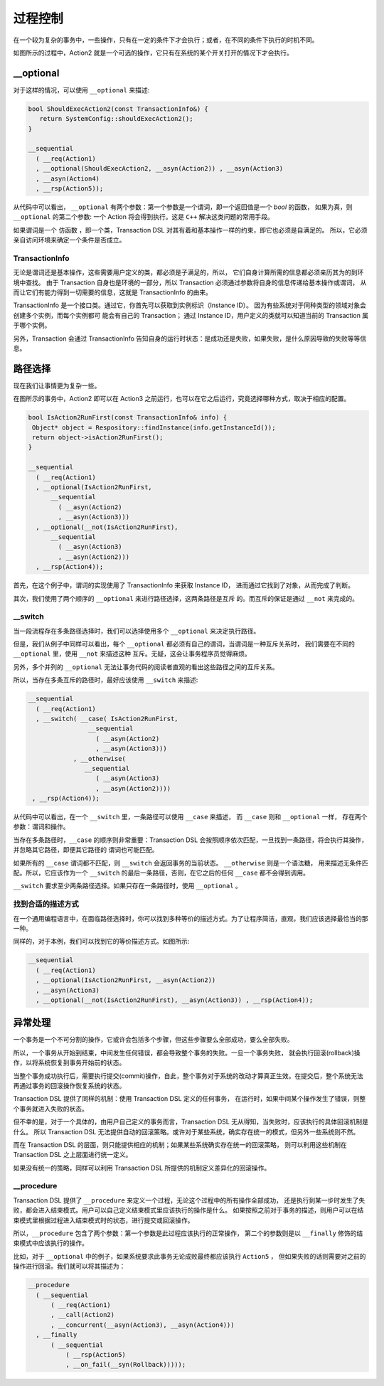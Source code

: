 
过程控制
=============

在一个较为复杂的事务中，一些操作，只有在一定的条件下才会执行；或者，在不同的条件下执行的时机不同。

如图所示的过程中，Action2 就是一个可选的操作，它只有在系统的某个开关打开的情况下才会执行。


**__optional**
-------------------

对于这样的情况，可以使用 ``__optional`` 来描述:

.. code-block:: c++

   bool ShouldExecAction2(const TransactionInfo&) {
      return SystemConfig::shouldExecAction2();
   }

   __sequential
     ( __req(Action1)
     , __optional(ShouldExecAction2, __asyn(Action2)) , __asyn(Action3)
     , __asyn(Action4)
     , __rsp(Action5));


从代码中可以看出， ``__optional`` 有两个参数：第一个参数是一个谓词，即一个返回值是一个 `bool` 的函数，
如果为真，则 ``__optional`` 的第二个参数: 一个 Action 将会得到执行。这是 ``C++`` 解决这类问题的常用手段。

如果谓词是一个 ``仿函数`` ，即一个类，Transaction DSL 对其有着和基本操作一样的约束，即它也必须是自满足的。
所以，它必须亲自访问环境来确定一个条件是否成立。

**TransactionInfo**
+++++++++++++++++++++

无论是谓词还是基本操作，这些需要用户定义的类，都必须是子满足的，所以， 它们自身计算所需的信息都必须亲历其为的到环境中查找。
由于 Transaction 自身也是环境的一部分，所以 Transaction 必须通过参数将自身的信息传递给基本操作或谓词，
从而让它们有能力得到一切需要的信息，这就是 TransactionInfo 的由来。

TransactionInfo 是一个接口类。通过它，你首先可以获取到实例标识（Instance ID）。
因为有些系统对于同种类型的领域对象会创建多个实例，而每个实例都可 能会有自己的 Transaction；
通过 Instance ID，用户定义的类就可以知道当前的 Transaction 属于哪个实例。

另外，Transaction 会通过 TransactionInfo 告知自身的运行时状态：是成功还是失败，如果失败，是什么原因导致的失败等等信息。

路径选择
------------

现在我们让事情更为复杂一些。

在图所示的事务中，Action2 即可以在 Action3 之前运行，也可以在它之后运行，究竟选择哪种方式，取决于相应的配置。


.. code-block:: c++

   bool IsAction2RunFirst(const TransactionInfo& info) {
    Object* object = Respository::findInstance(info.getInstanceId());
    return object->isAction2RunFirst();
   }

   __sequential
     ( __req(Action1)
     , __optional(IsAction2RunFirst,
         __sequential
           ( __asyn(Action2)
           , __asyn(Action3)))
     , __optional(__not(IsAction2RunFirst),
         __sequential
           ( __asyn(Action3)
           , __asyn(Action2)))
     , __rsp(Action4));

首先，在这个例子中，谓词的实现使用了 TransactionInfo 来获取 Instance ID， 进而通过它找到了对象，从而完成了判断。

其次，我们使用了两个顺序的 ``__optional`` 来进行路径选择，这两条路径是互斥 的。而互斥的保证是通过 ``__not`` 来完成的。

**__switch**
+++++++++++++++++

当一段流程存在多条路径选择时，我们可以选择使用多个 ``__optional`` 来决定执行路径。

但是，我们从例子中同样可以看出，每个 ``__optional`` 都必须有自己的谓词，当谓词是一种互斥关系时，
我们需要在不同的 ``__optional`` 里，使用 ``__not`` 来描述这种 互斥。无疑，这会让事务程序员觉得麻烦。

另外，多个并列的 ``__optional`` 无法让事务代码的阅读者直观的看出这些路径之间的互斥关系。

所以，当存在多条互斥的路径时，最好应该使用 ``__switch`` 来描述:

.. code-block:: c++

   __sequential
     ( __req(Action1)
     , __switch( __case( IsAction2RunFirst,
                   __sequential
                     ( __asyn(Action2)
                     , __asyn(Action3)))
               , __otherwise(
                  __sequential
                     ( __asyn(Action3)
                     , __asyn(Action2))))
    , __rsp(Action4));


从代码中可以看出，在一个 ``__switch`` 里，一条路径可以使用 ``__case`` 来描述， 而 ``__case`` 则和 ``__optional`` 一样，
存在两个参数：谓词和操作。

当存在多条路径时，``__case`` 的顺序则非常重要：Transaction DSL 会按照顺序依次匹配，一旦找到一条路径，将会执行其操作，
并忽略其它路径，即便其它路径的 谓词也可能匹配。

如果所有的 ``__case`` 谓词都不匹配，则 ``__switch`` 会返回事务的当前状态。 ``__otherwise`` 则是一个语法糖，
用来描述无条件匹配。所以，它应该作为一个 ``__switch`` 的最后一条路径，否则，在它之后的任何 ``__case`` 都不会得到调用。

``__switch`` 要求至少两条路径选择。如果只存在一条路径时，使用 ``__optional`` 。

找到合适的描述方式
+++++++++++++++++++++++++++

在一个通用编程语言中，在面临路径选择时，你可以找到多种等价的描述方式。为了让程序简洁，直观，我们应该选择最恰当的那一种。

同样的，对于本例，我们可以找到它的等价描述方式。如图所示:


.. code-block:: c++

  __sequential
    ( __req(Action1)
    , __optional(IsAction2RunFirst, __asyn(Action2))
    , __asyn(Action3)
    , __optional(__not(IsAction2RunFirst), __asyn(Action3)) , __rsp(Action4));


异常处理
----------

一个事务是一个不可分割的操作，它或许会包括多个步骤，但这些步骤要么全部成功，要么全部失败。

所以，一个事务从开始到结束，中间发生任何错误，都会导致整个事务的失败。一旦一个事务失败，
就会执行回滚(rollback)操作，以将系统恢复到事务开始前的状态。

当整个事务成功执行后，需要执行提交(commit)操作，自此，整个事务对于系统的改动才算真正生效。在提交后，整个系统无法再通过事务的回滚操作恢复系统的状态。

Transaction DSL 提供了同样的机制：使用 Transaction DSL 定义的任何事务， 在运行时，如果中间某个操作发生了错误，则整个事务就进入失败的状态。

但不幸的是，对于一个具体的，由用户自己定义的事务而言，Transaction DSL 无从得知，当失败时，应该执行的具体回滚机制是什么。
所以 Transaction DSL 无法提供自动的回滚策略。或许对于某些系统，确实存在统一的模式，但另外一些系统则不然。

而在 Transaction DSL 的层面，则只能提供相应的机制；如果某些系统确实存在统一的回滚策略，
则可以利用这些机制在 Transaction DSL 之上层面进行统一定义。

如果没有统一的策略，同样可以利用 Transaction DSL 所提供的机制定义差异化的回滚操作。

**__procedure**
+++++++++++++++++++++

Transaction DSL 提供了 ``__procedure`` 来定义一个过程，无论这个过程中的所有操作全部成功，
还是执行到某一步时发生了失败，都会进入结束模式。用户可以自己定义结束模式里应该执行的操作是什么。
如果按照之前对于事务的描述，则用户可以在结束模式里根据过程进入结束模式时的状态，进行提交或回滚操作。

所以，``__procedure`` 包含了两个参数：第一个参数是此过程应该执行的正常操作，
第二个的参数则是以 ``__finally`` 修饰的结束模式中应该执行的操作。

比如，对于 ``__optional`` 中的例子，如果系统要求此事务无论成败最终都应该执行 ``Action5`` ，
但如果失败的话则需要对之前的操作进行回滚。我们就可以将其描述为：

.. code-block:: c++

  __procedure
    ( __sequential
        ( __req(Action1)
        , __call(Action2)
        , __concurrent(__asyn(Action3), __asyn(Action4)))
    , __finally
        ( __sequential
            ( __rsp(Action5)
            , __on_fail(__syn(Rollback)))));

